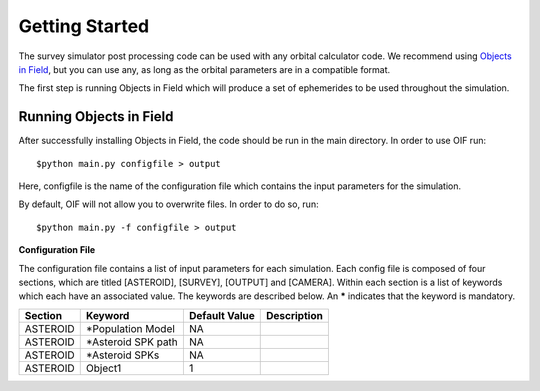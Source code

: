 Getting Started
===============

The survey simulator post processing code can be used with any orbital calculator code. We recommend using `Objects in Field <https://github.com/eggls6/objectsInField>`_, 
but you can use any, as long as the orbital parameters are in a compatible format.

The first step is running Objects in Field which will produce a set of ephemerides to be used throughout the simulation. 




Running Objects in Field
----------------------------------
After successfully installing Objects in Field, the code should be run in the main directory. In order to use OIF run::

   $python main.py configfile > output
   
Here, configfile is the name of the configuration file which contains the input parameters for the simulation.

By default, OIF will not allow you to overwrite files. In order to do so, run::

   $python main.py -f configfile > output


**Configuration File**

The configuration file contains a list of input parameters for each simulation. Each config file is composed of 
four sections, which are titled [ASTEROID], [SURVEY], [OUTPUT] and [CAMERA]. Within each section is a list of 
keywords which each have an associated value. The keywords are described below. An ***** indicates that the 
keyword is mandatory.


+----------+-------------------------+--------------------+-------------------------+
| Section  | Keyword                 | Default Value      | Description             |
+==========+=========================+====================+=========================+
| ASTEROID | *Population Model       | NA                 |                         |
+----------+-------------------------+--------------------+-------------------------+
| ASTEROID | *Asteroid SPK path      | NA                 |                         |
+----------+-------------------------+--------------------+-------------------------+
| ASTEROID | *Asteroid SPKs          | NA                 |                         |
+----------+-------------------------+--------------------+-------------------------+
| ASTEROID | Object1                 | 1                  |                         |
+----------+-------------------------+--------------------+-------------------------+